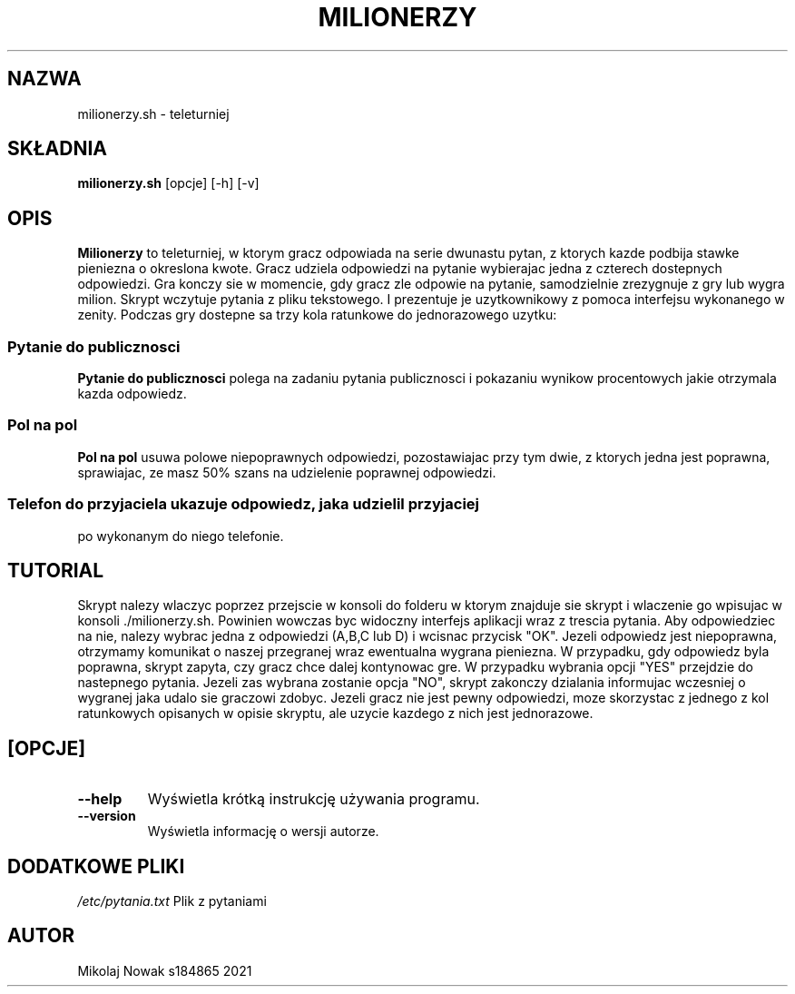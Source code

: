 .TH MILIONERZY 
.SH NAZWA
milionerzy.sh \- teleturniej
.SH SKŁADNIA
\fBmilionerzy.sh\fP [opcje] [\-h] [\-v]
.SH OPIS
.PP
\fBMilionerzy\fP to teleturniej, w ktorym gracz odpowiada na serie
dwunastu pytan, z ktorych kazde podbija stawke pieniezna o
okreslona kwote. Gracz udziela odpowiedzi na pytanie wybierajac
jedna z czterech dostepnych odpowiedzi. 
Gra konczy sie w momencie, gdy gracz zle odpowie na pytanie,
samodzielnie zrezygnuje z gry lub wygra milion.
Skrypt wczytuje pytania z pliku tekstowego. I prezentuje je 
uzytkownikowy z pomoca interfejsu wykonanego w zenity.
Podczas gry dostepne sa trzy kola ratunkowe do jednorazowego uzytku:
.SS "Pytanie do publicznosci"
\fBPytanie do publicznosci\fP polega na zadaniu pytania publicznosci i pokazaniu
wynikow procentowych jakie otrzymala kazda odpowiedz.
.SS "Pol na pol"
\fBPol na pol\fP usuwa polowe niepoprawnych odpowiedzi, pozostawiajac
przy tym dwie, z ktorych jedna jest poprawna, sprawiajac,
ze masz 50% szans na udzielenie poprawnej odpowiedzi.
.SS
\fBTelefon do przyjaciela\fP ukazuje odpowiedz, jaka udzielil przyjaciej
po wykonanym do niego telefonie.
.SH
.B
TUTORIAL
Skrypt nalezy wlaczyc poprzez przejscie w konsoli do folderu
w ktorym znajduje sie skrypt i wlaczenie go wpisujac
w konsoli ./milionerzy.sh. Powinien wowczas byc widoczny
interfejs aplikacji wraz z trescia pytania. Aby odpowiedziec
na nie, nalezy wybrac jedna z odpowiedzi (A,B,C lub D) i
wcisnac przycisk "OK". Jezeli odpowiedz jest niepoprawna,
otrzymamy komunikat o naszej przegranej wraz ewentualna
wygrana pieniezna. W przypadku, gdy odpowiedz byla poprawna,
skrypt zapyta, czy gracz chce dalej kontynowac gre.
W przypadku wybrania opcji "YES" przejdzie do nastepnego pytania.
Jezeli zas wybrana zostanie opcja "NO", skrypt zakonczy
dzialania informujac wczesniej o wygranej jaka udalo sie
graczowi zdobyc. Jezeli gracz nie jest pewny odpowiedzi,
moze skorzystac z jednego z kol ratunkowych opisanych w opisie
skryptu, ale uzycie kazdego z nich jest jednorazowe.
.SH
.OP OPCJE
.TP 
\fB\-\-help\fP
Wyświetla krótką instrukcję używania programu.
.TP 
\fB\-\-version\fP
Wyświetla informację o wersji autorze. 
.SH DODATKOWE PLIKI
\fI/etc/pytania.txt\fP Plik z pytaniami
.SH AUTOR
Mikolaj Nowak s184865 2021
